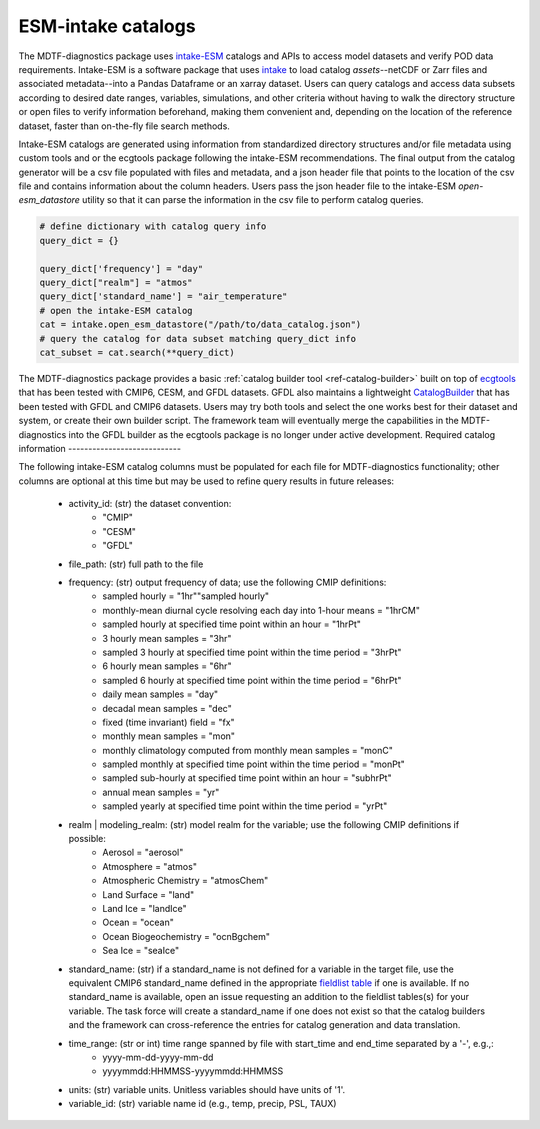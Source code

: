 .. role:: console(code)
   :language: console
   :class: highlight
.. _ref-catalogs:

ESM-intake catalogs
===================

The MDTF-diagnostics package uses `intake-ESM <https://intake-esm.readthedocs.io/en/stable/>`__ catalogs and APIs to
access model datasets and verify POD data requirements. Intake-ESM is a software package that uses
`intake <https://intake.readthedocs.io/en/latest/>`__ to load
catalog *assets*--netCDF or Zarr files and associated metadata--into a Pandas Dataframe or an xarray dataset.
Users can query catalogs and access data subsets according to desired date ranges, variables, simulations, and
other criteria without having to walk the directory structure or open files to verify information beforehand, making
them convenient and, depending on the location of the reference dataset, faster than on-the-fly file search methods.

Intake-ESM catalogs are generated using information from standardized directory structures and/or
file metadata using custom tools and or the ecgtools package following the intake-ESM recommendations. The final
output from the catalog generator will be a csv file populated with files and metadata, and a json header file that
points to the location of the csv file and contains information about the column headers. Users pass the json
header file to the intake-ESM `open-esm_datastore` utility so that it can parse the information in the csv file
to perform catalog queries.

.. code-block:: python

   # define dictionary with catalog query info
   query_dict = {}

   query_dict['frequency'] = "day"
   query_dict["realm"] = "atmos"
   query_dict['standard_name'] = "air_temperature"
   # open the intake-ESM catalog
   cat = intake.open_esm_datastore("/path/to/data_catalog.json")
   # query the catalog for data subset matching query_dict info
   cat_subset = cat.search(**query_dict)

The MDTF-diagnostics package provides a basic :ref:`catalog builder tool <ref-catalog-builder>` built on top of
`ecgtools <https://github.com/ncar-xdev/ecgtools>`__ that has been tested with
CMIP6, CESM, and GFDL datasets. GFDL also maintains a lightweight
`CatalogBuilder <https://github.com/NOAA-GFDL/CatalogBuilder>`__ that has been tested with GFDL and CMIP6 datasets.
Users may try both tools and select the one works best for their dataset and system, or create their own builder script.
The framework team will eventually merge the capabilities in the MDTF-diagnostics into the GFDL builder as the ecgtools
package is no longer under active development.
Required catalog information
----------------------------

The following intake-ESM catalog columns must be populated for each file for MDTF-diagnostics functionality; other
columns are optional at this time but may be used to refine query results in future releases:

  * activity_id: (str) the dataset convention:
      * "CMIP"
      * "CESM"
      * "GFDL"
  * file_path: (str) full path to the file
  * frequency: (str) output frequency of data; use the following CMIP definitions:
      * sampled hourly = "1hr""sampled hourly"
      * monthly-mean diurnal cycle resolving each day into 1-hour means = "1hrCM"
      * sampled hourly at specified time point within an hour = "1hrPt"
      * 3 hourly mean samples = "3hr"
      * sampled 3 hourly at specified time point within the time period = "3hrPt"
      * 6 hourly mean samples = "6hr"
      * sampled 6 hourly at specified time point within the time period = "6hrPt"
      * daily mean samples = "day"
      * decadal mean samples = "dec"
      * fixed (time invariant) field = "fx"
      * monthly mean samples = "mon"
      * monthly climatology computed from monthly mean samples = "monC"
      * sampled monthly at specified time point within the time period = "monPt"
      * sampled sub-hourly at specified time point within an hour = "subhrPt"
      * annual mean samples = "yr"
      * sampled yearly at specified time point within the time period = "yrPt"
  * realm | modeling_realm: (str) model realm for the variable; use the following CMIP definitions if possible:
      * Aerosol = "aerosol"
      * Atmosphere = "atmos"
      * Atmospheric Chemistry = "atmosChem"
      * Land Surface = "land"
      * Land Ice = "landIce"
      * Ocean = "ocean"
      * Ocean Biogeochemistry = "ocnBgchem"
      * Sea Ice = "seaIce"
  * standard_name: (str) if a standard_name is not defined for a variable in the target file, use the equivalent CMIP6
    standard_name defined in the appropriate
    `fieldlist table <https://github.com/NOAA-GFDL/MDTF-diagnostics/tree/main/data>`__ if one is available. If no
    standard_name is available, open an issue requesting an addition to the fieldlist tables(s) for your variable. The
    task force will create a standard_name if one does not exist so that the catalog builders and the framework can
    cross-reference the entries for catalog generation and data translation.
  * time_range: (str or int) time range spanned by file with start_time and end_time separated by a '-', e.g.,:
      * yyyy-mm-dd-yyyy-mm-dd
      * yyyymmdd:HHMMSS-yyyymmdd:HHMMSS
  * units: (str) variable units. Unitless variables should have units of '1'.
  * variable_id: (str) variable name id (e.g., temp, precip, PSL, TAUX)
